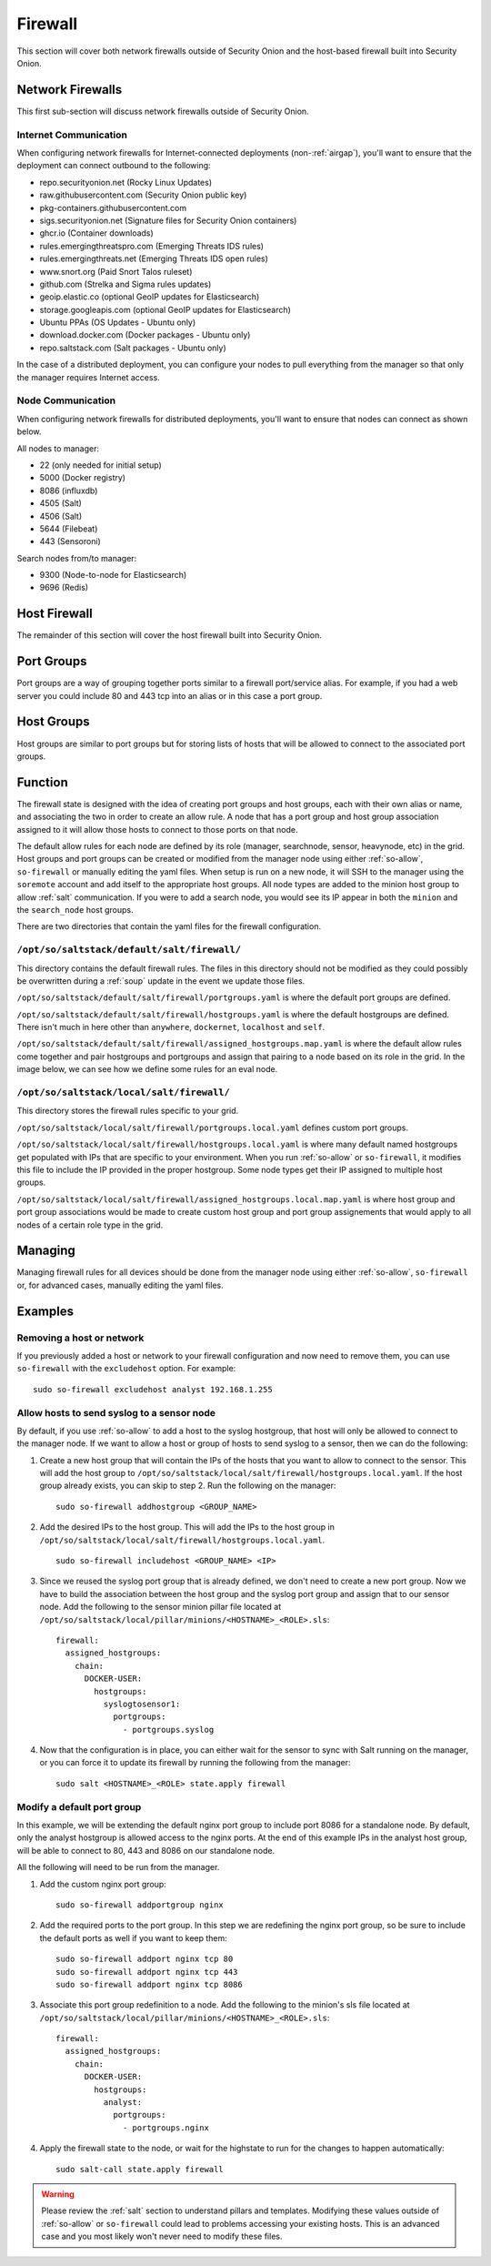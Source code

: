 .. _firewall:

Firewall
========

This section will cover both network firewalls outside of Security Onion and the host-based firewall built into Security Onion.

Network Firewalls
-----------------

This first sub-section will discuss network firewalls outside of Security Onion.

Internet Communication
~~~~~~~~~~~~~~~~~~~~~~

When configuring network firewalls for Internet-connected deployments (non-:ref:`airgap`), you'll want to ensure that the deployment can connect outbound to the following:

- repo.securityonion.net (Rocky Linux Updates)   
- raw.githubusercontent.com (Security Onion public key)
- pkg-containers.githubusercontent.com
- sigs.securityonion.net (Signature files for Security Onion containers)  
- ghcr.io (Container downloads)  
- rules.emergingthreatspro.com (Emerging Threats IDS rules)  
- rules.emergingthreats.net (Emerging Threats IDS open rules)  
- www.snort.org (Paid Snort Talos ruleset)  
- github.com (Strelka and Sigma rules updates)  
- geoip.elastic.co (optional GeoIP updates for Elasticsearch)
- storage.googleapis.com (optional GeoIP updates for Elasticsearch)
- Ubuntu PPAs (OS Updates - Ubuntu only)  
- download.docker.com (Docker packages - Ubuntu only)
- repo.saltstack.com (Salt packages - Ubuntu only)

In the case of a distributed deployment, you can configure your nodes to pull everything from the manager so that only the manager requires Internet access.

Node Communication
~~~~~~~~~~~~~~~~~~

When configuring network firewalls for distributed deployments, you'll want to ensure that nodes can connect as shown below. 

All nodes to manager:

- 22 (only needed for initial setup)
- 5000 (Docker registry)
- 8086 (influxdb)
- 4505 (Salt)
- 4506 (Salt)
- 5644 (Filebeat)
- 443 (Sensoroni)

Search nodes from/to manager:

- 9300 (Node-to-node for Elasticsearch)
- 9696 (Redis)

Host Firewall
-------------

The remainder of this section will cover the host firewall built into Security Onion.

Port Groups
-----------

Port groups are a way of grouping together ports similar to a firewall port/service alias. For example, if you had a web server you could include 80 and 443 tcp into an alias or in this case a port group.

Host Groups
-----------

Host groups are similar to port groups but for storing lists of hosts that will be allowed to connect to the associated port groups.

Function
--------

The firewall state is designed with the idea of creating port groups and host groups, each with their own alias or name, and associating the two in order to create an allow rule. A node that has a port group and host group association assigned to it will allow those hosts to connect to those ports on that node.

The default allow rules for each node are defined by its role (manager, searchnode, sensor, heavynode, etc) in the grid. Host groups and port groups can be created or modified from the manager node using either :ref:`so-allow`, ``so-firewall`` or manually editing the yaml files. When setup is run on a new node, it will SSH to the manager using the ``soremote`` account and add itself to the appropriate host groups. All node types are added to the minion host group to allow :ref:`salt` communication. If you were to add a search node, you would see its IP appear in both the ``minion`` and the ``search_node`` host groups.

There are two directories that contain the yaml files for the firewall configuration.

``/opt/so/saltstack/default/salt/firewall/``
~~~~~~~~~~~~~~~~~~~~~~~~~~~~~~~~~~~~~~~~~~~~

This directory contains the default firewall rules. The files in this directory should not be modified as they could possibly be overwritten during a :ref:`soup` update in the event we update those files.

``/opt/so/saltstack/default/salt/firewall/portgroups.yaml`` is where the default port groups are defined. 

.. image:: https://user-images.githubusercontent.com/17089008/96641876-5a85c080-12f3-11eb-90e3-0ac3d2dc9b8b.png
  :target: https://user-images.githubusercontent.com/17089008/96641876-5a85c080-12f3-11eb-90e3-0ac3d2dc9b8b.png

``/opt/so/saltstack/default/salt/firewall/hostgroups.yaml`` is where the default hostgroups are defined. There isn't much in here other than ``anywhere``, ``dockernet``, ``localhost`` and ``self``.

``/opt/so/saltstack/default/salt/firewall/assigned_hostgroups.map.yaml`` is where the default allow rules come together and pair hostgroups and portgroups and assign that pairing to a node based on its role in the grid. In the image below, we can see how we define some rules for an eval node.

.. image:: https://user-images.githubusercontent.com/17089008/96641900-62456500-12f3-11eb-94bc-2b6874f3f4f7.png
  :target: https://user-images.githubusercontent.com/17089008/96641900-62456500-12f3-11eb-94bc-2b6874f3f4f7.png

``/opt/so/saltstack/local/salt/firewall/``
~~~~~~~~~~~~~~~~~~~~~~~~~~~~~~~~~~~~~~~~~~

This directory stores the firewall rules specific to your grid.

``/opt/so/saltstack/local/salt/firewall/portgroups.local.yaml`` defines custom port groups.

``/opt/so/saltstack/local/salt/firewall/hostgroups.local.yaml`` is where many default named hostgroups get populated with IPs that are specific to your environment. When you run :ref:`so-allow` or ``so-firewall``, it modifies this file to include the IP provided in the proper hostgroup. Some node types get their IP assigned to multiple host groups.

``/opt/so/saltstack/local/salt/firewall/assigned_hostgroups.local.map.yaml`` is where host group and port group associations would be made to create custom host group and port group assignements that would apply to all nodes of a certain role type in the grid.

Managing
--------

Managing firewall rules for all devices should be done from the manager node using either :ref:`so-allow`, ``so-firewall`` or, for advanced cases, manually editing the yaml files.

Examples
--------

Removing a host or network
~~~~~~~~~~~~~~~~~~~~~~~~~~

If you previously added a host or network to your firewall configuration and now need to remove them, you can use ``so-firewall`` with the ``excludehost`` option. For example:

::

  sudo so-firewall excludehost analyst 192.168.1.255

Allow hosts to send syslog to a sensor node
~~~~~~~~~~~~~~~~~~~~~~~~~~~~~~~~~~~~~~~~~~~

By default, if you use :ref:`so-allow` to add a host to the syslog hostgroup, that host will only be allowed to connect to the manager node. If we want to allow a host or group of hosts to send syslog to a sensor, then we can do the following:

1. Create a new host group that will contain the IPs of the hosts that you want to allow to connect to the sensor. This will add the host group to ``/opt/so/saltstack/local/salt/firewall/hostgroups.local.yaml``. If the host group already exists, you can skip to step 2. Run the following on the manager:

  ::

    sudo so-firewall addhostgroup <GROUP_NAME>

2. Add the desired IPs to the host group. This will add the IPs to the host group in ``/opt/so/saltstack/local/salt/firewall/hostgroups.local.yaml``.

  ::

    sudo so-firewall includehost <GROUP_NAME> <IP>

3. Since we reused the syslog port group that is already defined, we don't need to create a new port group. Now we have to build the association between the host group and the syslog port group and assign that to our sensor node. Add the following to the sensor minion pillar file located at ``/opt/so/saltstack/local/pillar/minions/<HOSTNAME>_<ROLE>.sls``:

  ::

    firewall:
      assigned_hostgroups:
        chain:
          DOCKER-USER:
            hostgroups:
              syslogtosensor1:
                portgroups:
                  - portgroups.syslog

4. Now that the configuration is in place, you can either wait for the sensor to sync with Salt running on the manager, or you can force it to update its firewall by running the following from the manager:

  ::

    sudo salt <HOSTNAME>_<ROLE> state.apply firewall


Modify a default port group
~~~~~~~~~~~~~~~~~~~~~~~~~~~

In this example, we will be extending the default nginx port group to include port 8086 for a standalone node. By default, only the analyst hostgroup is allowed access to the nginx ports. At the end of this example IPs in the analyst host group, will be able to connect to 80, 443 and 8086 on our standalone node.

All the following will need to be run from the manager.

1. Add the custom nginx port group:

  ::

    sudo so-firewall addportgroup nginx

2. Add the required ports to the port group. In this step we are redefining the nginx port group, so be sure to include the default ports as well if you want to keep them:

  ::

    sudo so-firewall addport nginx tcp 80
    sudo so-firewall addport nginx tcp 443
    sudo so-firewall addport nginx tcp 8086

3. Associate this port group redefinition to a node. Add the following to the minion's sls file located at ``/opt/so/saltstack/local/pillar/minions/<HOSTNAME>_<ROLE>.sls``:

  ::

    firewall:
      assigned_hostgroups:
        chain:
          DOCKER-USER:
            hostgroups:
              analyst:
                portgroups:
                  - portgroups.nginx

4. Apply the firewall state to the node, or wait for the highstate to run for the changes to happen automatically:

  ::

    sudo salt-call state.apply firewall


.. warning::

  Please review the :ref:`salt` section to understand pillars and templates. Modifying these values outside of :ref:`so-allow` or ``so-firewall`` could lead to problems accessing your existing hosts. This is an advanced case and you most likely won't never need to modify these files.

